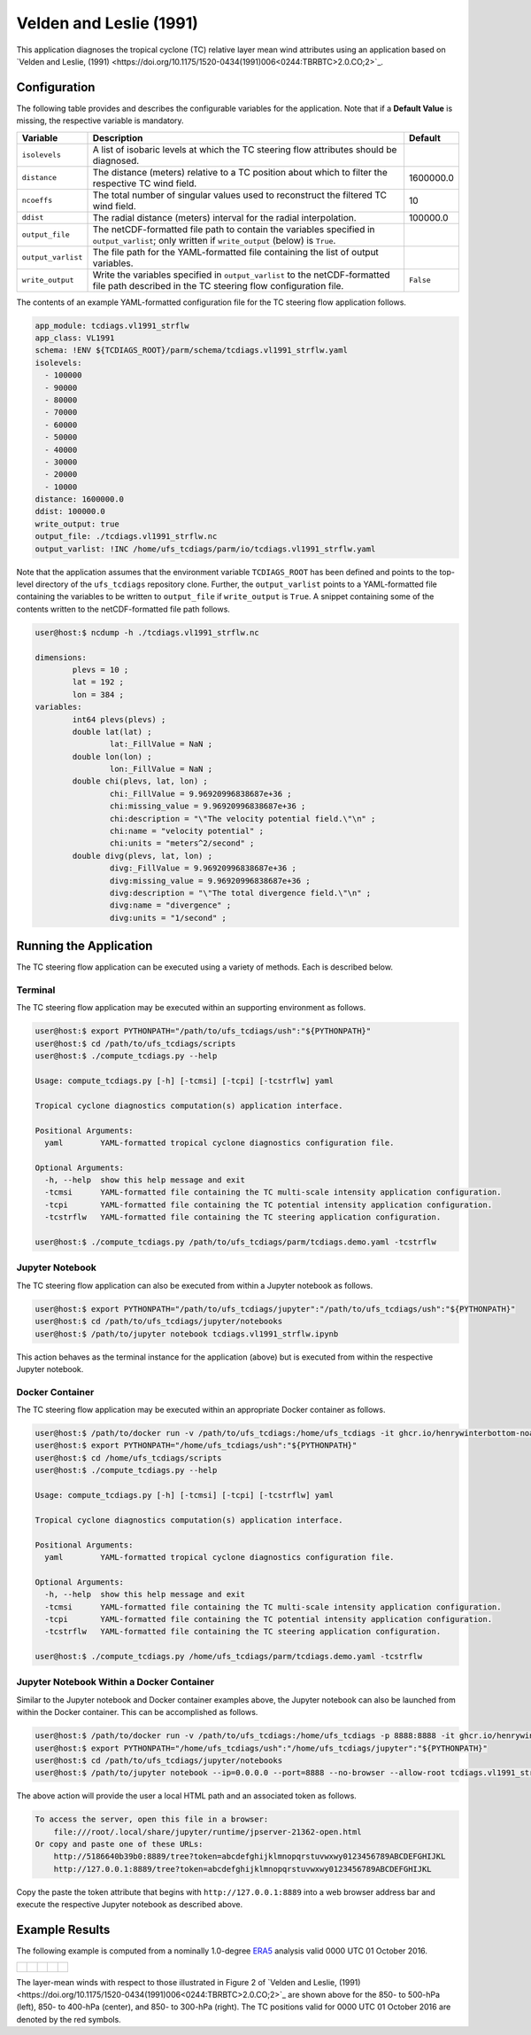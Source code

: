 Velden and Leslie (1991)
========================

This application diagnoses the tropical cyclone (TC) relative layer
mean wind attributes using an application based on `Velden and
Leslie, (1991)
<https://doi.org/10.1175/1520-0434(1991)006<0244:TBRBTC>2.0.CO;2>`_.

^^^^^^^^^^^^^
Configuration
^^^^^^^^^^^^^

The following table provides and describes the configurable variables
for the application. Note that if a **Default Value** is missing, the
respective variable is mandatory.

.. list-table::
   :widths: auto
   :header-rows: 1

   * - **Variable**
     - **Description**
     - **Default**
   * - ``isolevels``
     - A list of isobaric levels at which the TC steering flow
       attributes should be diagnosed.
     - 
   * - ``distance``
     - The distance (meters) relative to a TC position about which to
       filter the respective TC wind field.
     - 1600000.0
   * - ``ncoeffs``
     - The total number of singular values used to reconstruct the
       filtered TC wind field.
     - 10
   * - ``ddist``
     - The radial distance (meters) interval for the radial
       interpolation.
     - 100000.0
   * - ``output_file``
     - The netCDF-formatted file path to contain the variables
       specified in ``output_varlist``; only written if
       ``write_output`` (below) is ``True``.
     -
   * - ``output_varlist``
     - The file path for the YAML-formatted file containing the list
       of output variables.
     -        
   * - ``write_output``
     - Write the variables specified in ``output_varlist`` to the
       netCDF-formatted file path described in the TC steering flow
       configuration file.
     - ``False``
       
The contents of an example YAML-formatted configuration file for the
TC steering flow application follows.

.. code-block:: yaml

   app_module: tcdiags.vl1991_strflw
   app_class: VL1991
   schema: !ENV ${TCDIAGS_ROOT}/parm/schema/tcdiags.vl1991_strflw.yaml
   isolevels:
     - 100000
     - 90000
     - 80000
     - 70000
     - 60000
     - 50000
     - 40000
     - 30000
     - 20000
     - 10000
   distance: 1600000.0
   ddist: 100000.0
   write_output: true
   output_file: ./tcdiags.vl1991_strflw.nc
   output_varlist: !INC /home/ufs_tcdiags/parm/io/tcdiags.vl1991_strflw.yaml

Note that the application assumes that the environment variable
``TCDIAGS_ROOT`` has been defined and points to the top-level
directory of the ``ufs_tcdiags`` repository clone. Further, the
``output_varlist`` points to a YAML-formatted file containing the
variables to be written to ``output_file`` if ``write_output`` is
``True``. A snippet containing some of the contents written to the
netCDF-formatted file path follows.

.. code-block:: bash

   user@host:$ ncdump -h ./tcdiags.vl1991_strflw.nc

   dimensions:
	   plevs = 10 ;
	   lat = 192 ;
	   lon = 384 ;
   variables:
	   int64 plevs(plevs) ;
	   double lat(lat) ;
		   lat:_FillValue = NaN ;
	   double lon(lon) ;
		   lon:_FillValue = NaN ;
	   double chi(plevs, lat, lon) ;
		   chi:_FillValue = 9.96920996838687e+36 ;
		   chi:missing_value = 9.96920996838687e+36 ;
		   chi:description = "\"The velocity potential field.\"\n" ;
		   chi:name = "velocity potential" ;
		   chi:units = "meters^2/second" ;
	   double divg(plevs, lat, lon) ;
	     	   divg:_FillValue = 9.96920996838687e+36 ;
		   divg:missing_value = 9.96920996838687e+36 ;
		   divg:description = "\"The total divergence field.\"\n" ;
		   divg:name = "divergence" ;
		   divg:units = "1/second" ;

^^^^^^^^^^^^^^^^^^^^^^^
Running the Application
^^^^^^^^^^^^^^^^^^^^^^^

The TC steering flow application can be executed using a variety of
methods. Each is described below.

========
Terminal
========

The TC steering flow application may be executed within an supporting
environment as follows.

.. code-block:: bash

   user@host:$ export PYTHONPATH="/path/to/ufs_tcdiags/ush":"${PYTHONPATH}"
   user@host:$ cd /path/to/ufs_tcdiags/scripts
   user@host:$ ./compute_tcdiags.py --help

   Usage: compute_tcdiags.py [-h] [-tcmsi] [-tcpi] [-tcstrflw] yaml

   Tropical cyclone diagnostics computation(s) application interface.

   Positional Arguments:
     yaml        YAML-formatted tropical cyclone diagnostics configuration file.

   Optional Arguments:
     -h, --help  show this help message and exit
     -tcmsi      YAML-formatted file containing the TC multi-scale intensity application configuration.
     -tcpi       YAML-formatted file containing the TC potential intensity application configuration.
     -tcstrflw   YAML-formatted file containing the TC steering application configuration.

   user@host:$ ./compute_tcdiags.py /path/to/ufs_tcdiags/parm/tcdiags.demo.yaml -tcstrflw

================
Jupyter Notebook
================
   
The TC steering flow application can also be executed from within a
Jupyter notebook as follows.

.. code-block:: bash

   user@host:$ export PYTHONPATH="/path/to/ufs_tcdiags/jupyter":"/path/to/ufs_tcdiags/ush":"${PYTHONPATH}"
   user@host:$ cd /path/to/ufs_tcdiags/jupyter/notebooks
   user@host:$ /path/to/jupyter notebook tcdiags.vl1991_strflw.ipynb

This action behaves as the terminal instance for the application
(above) but is executed from within the respective Jupyter notebook.

================
Docker Container
================

The TC steering flow application may be executed within an appropriate
Docker container as follows.

.. code-block:: bash

   user@host:$ /path/to/docker run -v /path/to/ufs_tcdiags:/home/ufs_tcdiags -it ghcr.io/henrywinterbottom-noaa/ubuntu20.04.ufs_tcdiags:latest
   user@host:$ export PYTHONPATH="/home/ufs_tcdiags/ush":"${PYTHONPATH}"
   user@host:$ cd /home/ufs_tcdiags/scripts
   user@host:$ ./compute_tcdiags.py --help

   Usage: compute_tcdiags.py [-h] [-tcmsi] [-tcpi] [-tcstrflw] yaml

   Tropical cyclone diagnostics computation(s) application interface.

   Positional Arguments:
     yaml        YAML-formatted tropical cyclone diagnostics configuration file.

   Optional Arguments:
     -h, --help  show this help message and exit
     -tcmsi      YAML-formatted file containing the TC multi-scale intensity application configuration.
     -tcpi       YAML-formatted file containing the TC potential intensity application configuration.
     -tcstrflw   YAML-formatted file containing the TC steering application configuration.

   user@host:$ ./compute_tcdiags.py /home/ufs_tcdiags/parm/tcdiags.demo.yaml -tcstrflw

==========================================
Jupyter Notebook Within a Docker Container
==========================================

Similar to the Jupyter notebook and Docker container examples above,
the Jupyter notebook can also be launched from within the Docker
container. This can be accomplished as follows.

.. code-block:: bash

   user@host:$ /path/to/docker run -v /path/to/ufs_tcdiags:/home/ufs_tcdiags -p 8888:8888 -it ghcr.io/henrywinterbottom-noaa/ubuntu20.04.ufs_tcdiags:latest
   user@host:$ export PYTHONPATH="/home/ufs_tcdiags/ush":"/home/ufs_tcdiags/jupyter":"${PYTHONPATH}"
   user@host:$ cd /path/to/ufs_tcdiags/jupyter/notebooks
   user@host:$ /path/to/jupyter notebook --ip=0.0.0.0 --port=8888 --no-browser --allow-root tcdiags.vl1991_strflw.ipynb

The above action will provide the user a local HTML path and an
associated token as follows.

.. code-block:: bash

    To access the server, open this file in a browser:
        file:///root/.local/share/jupyter/runtime/jpserver-21362-open.html
    Or copy and paste one of these URLs:
	http://5186640b39b0:8889/tree?token=abcdefghijklmnopqrstuvwxwy0123456789ABCDEFGHIJKL
        http://127.0.0.1:8889/tree?token=abcdefghijklmnopqrstuvwxwy0123456789ABCDEFGHIJKL

Copy the paste the token attribute that begins with
``http://127.0.0.1:8889`` into a web browser address bar and execute
the respective Jupyter notebook as described above.

^^^^^^^^^^^^^^^
Example Results
^^^^^^^^^^^^^^^

The following example is computed from a nominally 1.0-degree `ERA5
<https://www.ecmwf.int/en/forecasts/dataset/ecmwf-reanalysis-v5>`_
analysis valid 0000 UTC 01 October 2016.

.. list-table::
   :widths: auto
   :header-rows: 0   

   * - .. figure:: _static/tcwnmsi.10m_wind.14L.png
          :name: tcwnmsi.10m_wind.14L
          :align: center
     - .. figure:: _static/tcwnmsi.wn0_wind.14L.png
          :name: tcwnmsi.wn0_wind.14L
          :align: center
     - .. figure:: _static/tcstrflw.shallow.png
          :name: tcstrflw.shallow
	  :align: center
     - .. figure:: _static/tcstrflw.medium.png
          :name: tcstrflw.medium
	  :align: center
     - .. figure:: _static/tcstrflw.deep.png
          :name: tcstrflw.deep
	  :align: center

The layer-mean winds with respect to those illustrated in Figure 2 of
`Velden and Leslie, (1991)
<https://doi.org/10.1175/1520-0434(1991)006<0244:TBRBTC>2.0.CO;2>`_
are shown above for the 850- to 500-hPa (left), 850- to 400-hPa
(center), and 850- to 300-hPa (right). The TC positions valid for 0000
UTC 01 October 2016 are denoted by the red symbols.
